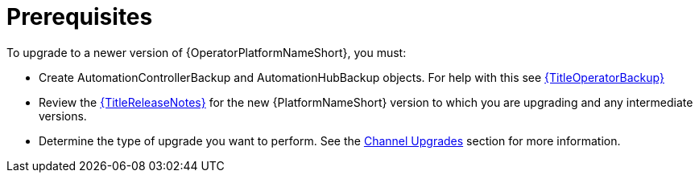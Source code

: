 [id="operator-upgrade-prereq_{context}"]

= Prerequisites


To upgrade to a newer version of {OperatorPlatformNameShort}, you must:

* Create AutomationControllerBackup and AutomationHubBackup objects. For help with this see link:{URLOperatorBackup}[{TitleOperatorBackup}]
* Review the link:{URLReleaseNotes}[{TitleReleaseNotes}] for the new {PlatformNameShort} version to which you are upgrading and any intermediate versions.
* Determine the type of upgrade you want to perform. See the xref:operator-channel-upgrade_{context}[Channel Upgrades] section for more information.
